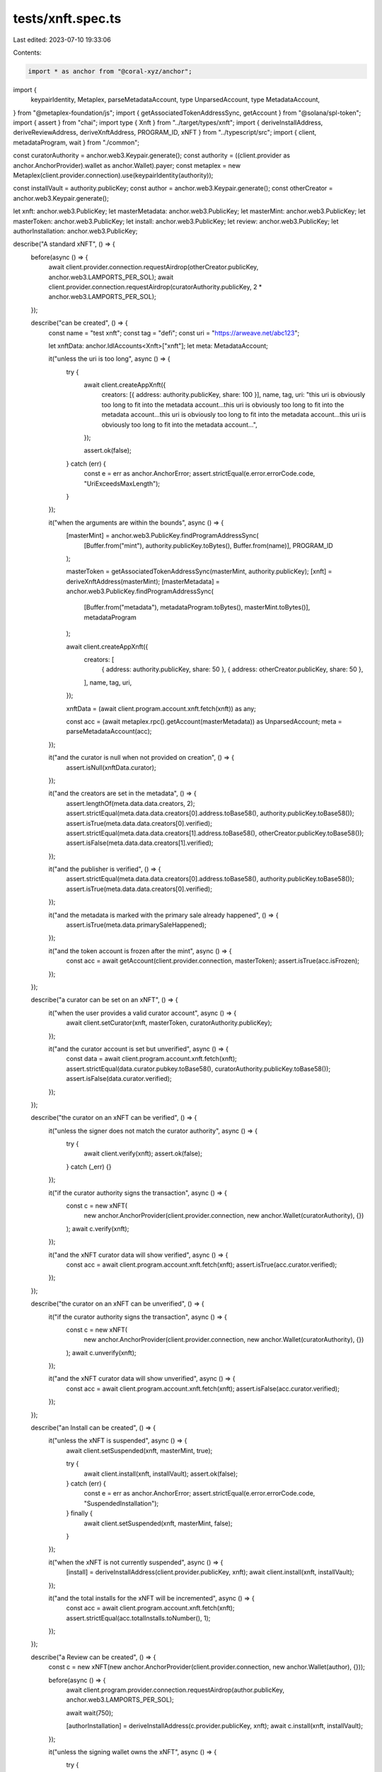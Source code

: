 tests/xnft.spec.ts
==================

Last edited: 2023-07-10 19:33:06

Contents:

.. code-block:: ts

    import * as anchor from "@coral-xyz/anchor";
import {
  keypairIdentity,
  Metaplex,
  parseMetadataAccount,
  type UnparsedAccount,
  type MetadataAccount,
} from "@metaplex-foundation/js";
import { getAssociatedTokenAddressSync, getAccount } from "@solana/spl-token";
import { assert } from "chai";
import type { Xnft } from "../target/types/xnft";
import { deriveInstallAddress, deriveReviewAddress, deriveXnftAddress, PROGRAM_ID, xNFT } from "../typescript/src";
import { client, metadataProgram, wait } from "./common";

const curatorAuthority = anchor.web3.Keypair.generate();
const authority = ((client.provider as anchor.AnchorProvider).wallet as anchor.Wallet).payer;
const metaplex = new Metaplex(client.provider.connection).use(keypairIdentity(authority));

const installVault = authority.publicKey;
const author = anchor.web3.Keypair.generate();
const otherCreator = anchor.web3.Keypair.generate();

let xnft: anchor.web3.PublicKey;
let masterMetadata: anchor.web3.PublicKey;
let masterMint: anchor.web3.PublicKey;
let masterToken: anchor.web3.PublicKey;
let install: anchor.web3.PublicKey;
let review: anchor.web3.PublicKey;
let authorInstallation: anchor.web3.PublicKey;

describe("A standard xNFT", () => {
  before(async () => {
    await client.provider.connection.requestAirdrop(otherCreator.publicKey, anchor.web3.LAMPORTS_PER_SOL);
    await client.provider.connection.requestAirdrop(curatorAuthority.publicKey, 2 * anchor.web3.LAMPORTS_PER_SOL);
  });

  describe("can be created", () => {
    const name = "test xnft";
    const tag = "defi";
    const uri = "https://arweave.net/abc123";

    let xnftData: anchor.IdlAccounts<Xnft>["xnft"];
    let meta: MetadataAccount;

    it("unless the uri is too long", async () => {
      try {
        await client.createAppXnft({
          creators: [{ address: authority.publicKey, share: 100 }],
          name,
          tag,
          uri: "this uri is obviously too long to fit into the metadata account...this uri is obviously too long to fit into the metadata account...this uri is obviously too long to fit into the metadata account...this uri is obviously too long to fit into the metadata account...",
        });

        assert.ok(false);
      } catch (err) {
        const e = err as anchor.AnchorError;
        assert.strictEqual(e.error.errorCode.code, "UriExceedsMaxLength");
      }
    });

    it("when the arguments are within the bounds", async () => {
      [masterMint] = anchor.web3.PublicKey.findProgramAddressSync(
        [Buffer.from("mint"), authority.publicKey.toBytes(), Buffer.from(name)],
        PROGRAM_ID
      );

      masterToken = getAssociatedTokenAddressSync(masterMint, authority.publicKey);
      [xnft] = deriveXnftAddress(masterMint);
      [masterMetadata] = anchor.web3.PublicKey.findProgramAddressSync(
        [Buffer.from("metadata"), metadataProgram.toBytes(), masterMint.toBytes()],
        metadataProgram
      );

      await client.createAppXnft({
        creators: [
          { address: authority.publicKey, share: 50 },
          { address: otherCreator.publicKey, share: 50 },
        ],
        name,
        tag,
        uri,
      });

      xnftData = (await client.program.account.xnft.fetch(xnft)) as any;

      const acc = (await metaplex.rpc().getAccount(masterMetadata)) as UnparsedAccount;
      meta = parseMetadataAccount(acc);
    });

    it("and the curator is null when not provided on creation", () => {
      assert.isNull(xnftData.curator);
    });

    it("and the creators are set in the metadata", () => {
      assert.lengthOf(meta.data.data.creators, 2);
      assert.strictEqual(meta.data.data.creators[0].address.toBase58(), authority.publicKey.toBase58());
      assert.isTrue(meta.data.data.creators[0].verified);
      assert.strictEqual(meta.data.data.creators[1].address.toBase58(), otherCreator.publicKey.toBase58());
      assert.isFalse(meta.data.data.creators[1].verified);
    });

    it("and the publisher is verified", () => {
      assert.strictEqual(meta.data.data.creators[0].address.toBase58(), authority.publicKey.toBase58());
      assert.isTrue(meta.data.data.creators[0].verified);
    });

    it("and the metadata is marked with the primary sale already happened", () => {
      assert.isTrue(meta.data.primarySaleHappened);
    });

    it("and the token account is frozen after the mint", async () => {
      const acc = await getAccount(client.provider.connection, masterToken);
      assert.isTrue(acc.isFrozen);
    });
  });

  describe("a curator can be set on an xNFT", () => {
    it("when the user provides a valid curator account", async () => {
      await client.setCurator(xnft, masterToken, curatorAuthority.publicKey);
    });

    it("and the curator account is set but unverified", async () => {
      const data = await client.program.account.xnft.fetch(xnft);
      assert.strictEqual(data.curator.pubkey.toBase58(), curatorAuthority.publicKey.toBase58());
      assert.isFalse(data.curator.verified);
    });
  });

  describe("the curator on an xNFT can be verified", () => {
    it("unless the signer does not match the curator authority", async () => {
      try {
        await client.verify(xnft);
        assert.ok(false);
      } catch (_err) {}
    });

    it("if the curator authority signs the transaction", async () => {
      const c = new xNFT(
        new anchor.AnchorProvider(client.provider.connection, new anchor.Wallet(curatorAuthority), {})
      );
      await c.verify(xnft);
    });

    it("and the xNFT curator data will show verified", async () => {
      const acc = await client.program.account.xnft.fetch(xnft);
      assert.isTrue(acc.curator.verified);
    });
  });

  describe("the curator on an xNFT can be unverified", () => {
    it("if the curator authority signs the transaction", async () => {
      const c = new xNFT(
        new anchor.AnchorProvider(client.provider.connection, new anchor.Wallet(curatorAuthority), {})
      );
      await c.unverify(xnft);
    });

    it("and the xNFT curator data will show unverified", async () => {
      const acc = await client.program.account.xnft.fetch(xnft);
      assert.isFalse(acc.curator.verified);
    });
  });

  describe("an Install can be created", () => {
    it("unless the xNFT is suspended", async () => {
      await client.setSuspended(xnft, masterMint, true);

      try {
        await client.install(xnft, installVault);
        assert.ok(false);
      } catch (err) {
        const e = err as anchor.AnchorError;
        assert.strictEqual(e.error.errorCode.code, "SuspendedInstallation");
      } finally {
        await client.setSuspended(xnft, masterMint, false);
      }
    });

    it("when the xNFT is not currently suspended", async () => {
      [install] = deriveInstallAddress(client.provider.publicKey, xnft);
      await client.install(xnft, installVault);
    });

    it("and the total installs for the xNFT will be incremented", async () => {
      const acc = await client.program.account.xnft.fetch(xnft);
      assert.strictEqual(acc.totalInstalls.toNumber(), 1);
    });
  });

  describe("a Review can be created", () => {
    const c = new xNFT(new anchor.AnchorProvider(client.provider.connection, new anchor.Wallet(author), {}));

    before(async () => {
      await client.program.provider.connection.requestAirdrop(author.publicKey, anchor.web3.LAMPORTS_PER_SOL);

      await wait(750);

      [authorInstallation] = deriveInstallAddress(c.provider.publicKey, xnft);
      await c.install(xnft, installVault);
    });

    it("unless the signing wallet owns the xNFT", async () => {
      try {
        await client.review("https://google.com", 4, xnft, masterToken);
        assert.ok(false);
      } catch (err) {
        const e = err as anchor.AnchorError;
        assert.strictEqual(e.error.errorCode.code, "CannotReviewOwned");
      }
    });

    // TODO: test install authority and xnft mismatches

    it("unless the install account authority does not match", async () => {
      try {
        await client.program.methods
          .createReview("https://google.com", 4)
          .accounts({ install, xnft, author: author.publicKey, masterToken })
          .signers([author])
          .rpc();
        assert.ok(false);
      } catch (err) {
        const e = err as anchor.AnchorError;
        assert.strictEqual(e.error.errorCode.code, "InstallOwnerMismatch");
      }
    });

    it("unless the provided rating is greater than 5", async () => {
      try {
        await c.review("https://google.com", 6, xnft, masterToken);
        assert.ok(false);
      } catch (err) {
        const e = err as anchor.AnchorError;
        assert.strictEqual(e.error.errorCode.code, "RatingOutOfBounds");
      }
    });

    it("unless the provided rating is less than 1", async () => {
      try {
        await c.review("https://google.com", 0, xnft, masterToken);
        assert.ok(false);
      } catch (err) {
        const e = err as anchor.AnchorError;
        assert.strictEqual(e.error.errorCode.code, "RatingOutOfBounds");
      }
    });

    it("when appropriate accounts and arguments", async () => {
      [review] = deriveReviewAddress(xnft, author.publicKey);
      await c.review("https://google.com", 4, xnft, masterToken);
    });

    it("and the xNFTs total rating and number of ratings should reflect it", async () => {
      const acc = await client.program.account.xnft.fetch(xnft);
      assert.strictEqual(acc.numRatings, 1);
      assert.strictEqual(acc.totalRating.toNumber(), 4);
    });
  });

  describe("users can donate to the creators of an xNFT", () => {
    const donator = anchor.web3.Keypair.generate();
    const tempClient = new xNFT(new anchor.AnchorProvider(client.provider.connection, new anchor.Wallet(donator), {}));

    let predonationAmount1: number;
    let predonationAmount2: number;

    before(async () => {
      await tempClient.provider.connection.requestAirdrop(donator.publicKey, 10 * anchor.web3.LAMPORTS_PER_SOL);
      await wait(750);
    });

    it("unless the accounts provided do not match the on-chain creators", async () => {
      try {
        const acc = await tempClient.program.account.xnft.fetch(xnft);

        await tempClient.program.methods
          .donate(new anchor.BN(10))
          .accounts({
            masterMetadata: acc.masterMetadata,
            xnft,
          })
          .remainingAccounts([
            { pubkey: anchor.web3.PublicKey.default, isSigner: false, isWritable: true },
            { pubkey: anchor.web3.PublicKey.default, isSigner: false, isWritable: true },
          ])
          .rpc();

        assert.ok(false);
      } catch (err) {
        const e = err as anchor.AnchorError;
        assert.strictEqual(e.error.errorCode.code, "UnknownCreator");
      }
    });

    it("when the accounts are the same as the metadata creators and in the same order", async () => {
      predonationAmount1 = (await client.provider.connection.getAccountInfo(authority.publicKey)).lamports;
      predonationAmount2 = (await client.provider.connection.getAccountInfo(otherCreator.publicKey)).lamports;
      await tempClient.donate(xnft, new anchor.BN(5 * anchor.web3.LAMPORTS_PER_SOL));
    });

    it("and the amount will be removed from the signer", async () => {
      const acc = await tempClient.provider.connection.getAccountInfo(donator.publicKey);
      assert.strictEqual(acc.lamports, 5 * anchor.web3.LAMPORTS_PER_SOL - 5000);
    });

    it("and the creator will receive the donation", async () => {
      const acc1 = await tempClient.provider.connection.getAccountInfo(authority.publicKey);
      assert.strictEqual(acc1.lamports, predonationAmount1 + 2.5 * anchor.web3.LAMPORTS_PER_SOL);

      const acc2 = await tempClient.provider.connection.getAccountInfo(otherCreator.publicKey);
      assert.strictEqual(acc2.lamports, predonationAmount2 + 2.5 * anchor.web3.LAMPORTS_PER_SOL);
    });
  });
});

describe("Account Updates", () => {
  const newAuthority = anchor.web3.Keypair.generate();

  before(async () => {
    await client.provider.connection.requestAirdrop(newAuthority.publicKey, anchor.web3.LAMPORTS_PER_SOL);
  });

  it("the data in an xNFT account can be updated by the owner", async () => {
    await client.update(
      masterMint,
      {
        installPrice: new anchor.BN(100),
        tag: "none",
        name: "new name",
        supply: new anchor.BN(200),
        uri: "new uri update",
      },
      curatorAuthority.publicKey
    );

    const acc = await client.program.account.xnft.fetch(xnft);
    assert.strictEqual(acc.installPrice.toNumber(), 100);
    assert.strictEqual(acc.supply.toNumber(), 200);
    assert.deepEqual(acc.tag, { none: {} });
    assert.strictEqual(acc.uri, "new uri update");

    const metaAcc = (await metaplex.rpc().getAccount(masterMetadata)) as UnparsedAccount;
    const meta = parseMetadataAccount(metaAcc);
    assert.strictEqual(meta.data.data.name.replace(/\0/g, ""), "new name");
    assert.strictEqual(meta.data.data.uri.replace(/\0/g, ""), "new uri update");
    assert.isTrue(meta.data.primarySaleHappened);
  });

  it("an xNFT can be transferred to another authority", async () => {
    const destination = getAssociatedTokenAddressSync(masterMint, newAuthority.publicKey);

    await client.transfer(xnft, masterMint, newAuthority.publicKey);

    const ata = await getAccount(client.provider.connection, destination);
    assert.strictEqual(ata.amount.toString(), "1");
    assert.isTrue(ata.isFrozen);
    assert.strictEqual(ata.mint.toBase58(), masterMint.toBase58());
    assert.strictEqual(ata.owner.toBase58(), newAuthority.publicKey.toBase58());

    const oldAta = await client.provider.connection.getAccountInfo(masterToken);
    assert.isNull(oldAta);
  });
});

describe("Account Closure", () => {
  const c = new xNFT(new anchor.AnchorProvider(client.provider.connection, new anchor.Wallet(author), {}));

  it("an Install can be deleted by the authority", async () => {
    await c.uninstall(xnft, author.publicKey);
    const acc = await client.program.account.install.fetchNullable(authorInstallation);
    assert.isNull(acc);
  });

  it("a Review can be delete by the author", async () => {
    await c.deleteReview(review, author.publicKey);
    const acc = await client.program.account.review.fetchNullable(review);
    assert.isNull(acc);
  });
});


